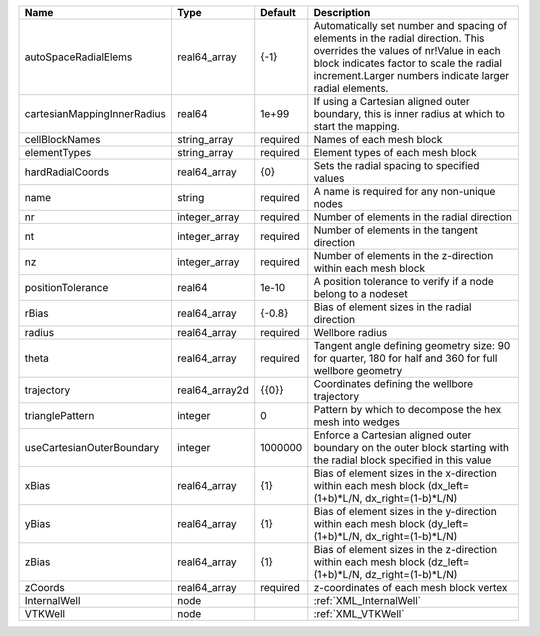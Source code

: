 

=========================== ============== ======== ============================================================================================================================================================================================================================ 
Name                        Type           Default  Description                                                                                                                                                                                                                  
=========================== ============== ======== ============================================================================================================================================================================================================================ 
autoSpaceRadialElems        real64_array   {-1}     Automatically set number and spacing of elements in the radial direction. This overrides the values of nr!Value in each block indicates factor to scale the radial increment.Larger numbers indicate larger radial elements. 
cartesianMappingInnerRadius real64         1e+99    If using a Cartesian aligned outer boundary, this is inner radius at which to start the mapping.                                                                                                                             
cellBlockNames              string_array   required Names of each mesh block                                                                                                                                                                                                     
elementTypes                string_array   required Element types of each mesh block                                                                                                                                                                                             
hardRadialCoords            real64_array   {0}      Sets the radial spacing to specified values                                                                                                                                                                                  
name                        string         required A name is required for any non-unique nodes                                                                                                                                                                                  
nr                          integer_array  required Number of elements in the radial direction                                                                                                                                                                                   
nt                          integer_array  required Number of elements in the tangent direction                                                                                                                                                                                  
nz                          integer_array  required Number of elements in the z-direction within each mesh block                                                                                                                                                                 
positionTolerance           real64         1e-10    A position tolerance to verify if a node belong to a nodeset                                                                                                                                                                 
rBias                       real64_array   {-0.8}   Bias of element sizes in the radial direction                                                                                                                                                                                
radius                      real64_array   required Wellbore radius                                                                                                                                                                                                              
theta                       real64_array   required Tangent angle defining geometry size: 90 for quarter, 180 for half and 360 for full wellbore geometry                                                                                                                        
trajectory                  real64_array2d {{0}}    Coordinates defining the wellbore trajectory                                                                                                                                                                                 
trianglePattern             integer        0        Pattern by which to decompose the hex mesh into wedges                                                                                                                                                                       
useCartesianOuterBoundary   integer        1000000  Enforce a Cartesian aligned outer boundary on the outer block starting with the radial block specified in this value                                                                                                         
xBias                       real64_array   {1}      Bias of element sizes in the x-direction within each mesh block (dx_left=(1+b)*L/N, dx_right=(1-b)*L/N)                                                                                                                      
yBias                       real64_array   {1}      Bias of element sizes in the y-direction within each mesh block (dy_left=(1+b)*L/N, dx_right=(1-b)*L/N)                                                                                                                      
zBias                       real64_array   {1}      Bias of element sizes in the z-direction within each mesh block (dz_left=(1+b)*L/N, dz_right=(1-b)*L/N)                                                                                                                      
zCoords                     real64_array   required z-coordinates of each mesh block vertex                                                                                                                                                                                      
InternalWell                node                    :ref:`XML_InternalWell`                                                                                                                                                                                                      
VTKWell                     node                    :ref:`XML_VTKWell`                                                                                                                                                                                                           
=========================== ============== ======== ============================================================================================================================================================================================================================ 


